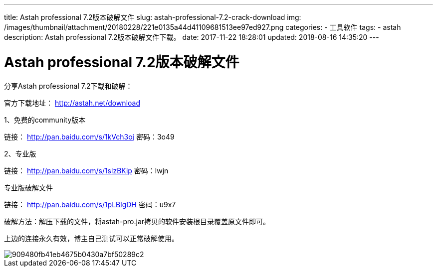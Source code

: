---
title: Astah professional 7.2版本破解文件
slug: astah-professional-7.2-crack-download
img: /images/thumbnail/attachment/20180228/221e0135a44d41109681513ee97ed927.png
categories:
  - 工具软件
tags:
  - astah
description: Astah professional 7.2版本破解文件下载。
date: 2017-11-22 18:28:01
updated: 2018-08-16 14:35:20
---

= Astah professional 7.2版本破解文件
:author: belonk.com
:date: 2018-08-16
:doctype: article
:email: belonk@126.com
:encoding: UTF-8
:description: Astah professional 7.2版本破解文件
:favicon: 
:generateToc: true
:icons: font
:imagesdir: images
:keywords: astah,professional,破解
:linkcss: true
:numbered: true
:stylesheet: 
:tabsize: 4
:tag: astah
:toc: auto
:toc-title: 目录
:toclevels: 4
:website: https://belonk.com

分享Astah professional 7.2下载和破解：

官方下载地址： http://astah.net/download[http://astah.net/download]

1、免费的community版本

链接： http://pan.baidu.com/s/1kVch3oj[http://pan.baidu.com/s/1kVch3oj] 密码：3o49

2、专业版

链接： http://pan.baidu.com/s/1slzBKip[http://pan.baidu.com/s/1slzBKip] 密码：lwjn

专业版破解文件

链接： http://pan.baidu.com/s/1pLBlgDH[http://pan.baidu.com/s/1pLBlgDH] 密码：u9x7

破解方法：解压下载的文件，将astah-pro.jar拷贝的软件安装根目录覆盖原文件即可。

上边的连接永久有效，博主自己测试可以正常破解使用。

image::/images/attachment/20171122/909480fb41eb4675b0430a7bf50289c2.png[]